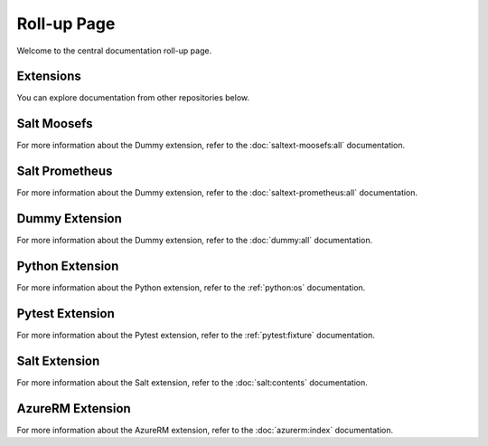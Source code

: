 Roll-up Page
============

Welcome to the central documentation roll-up page.

Extensions
----------

You can explore documentation from other repositories below.

Salt Moosefs
----------------
For more information about the Dummy extension, refer to the :doc:`saltext-moosefs:all` documentation.


Salt Prometheus
----------------
For more information about the Dummy extension, refer to the :doc:`saltext-prometheus:all` documentation.

Dummy Extension
----------------

For more information about the Dummy extension, refer to the :doc:`dummy:all` documentation.

Python Extension
----------------

For more information about the Python extension, refer to the :ref:`python:os` documentation.

Pytest Extension
----------------

For more information about the Pytest extension, refer to the :ref:`pytest:fixture` documentation.

Salt Extension
--------------

For more information about the Salt extension, refer to the :doc:`salt:contents` documentation.


AzureRM Extension
-----------------

For more information about the AzureRM extension, refer to the :doc:`azurerm:index` documentation.
